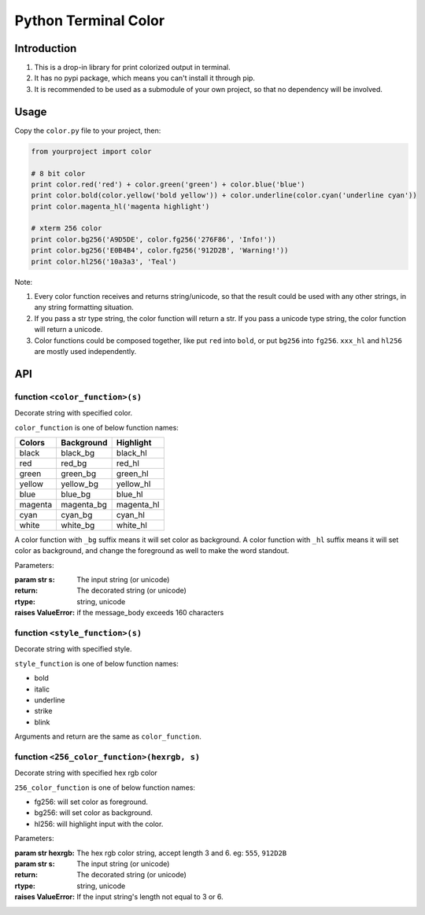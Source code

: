 Python Terminal Color
=====================

.. image:: screenshot.png

Introduction
------------

1. This is a drop-in library for print colorized output in terminal.
2. It has no pypi package, which means you can't install it through pip.
3. It is recommended to be used as a submodule of your own project,
   so that no dependency will be involved.


Usage
-----

Copy the ``color.py`` file to your project, then:

.. code:: python

    from yourproject import color

    # 8 bit color
    print color.red('red') + color.green('green') + color.blue('blue')
    print color.bold(color.yellow('bold yellow')) + color.underline(color.cyan('underline cyan'))
    print color.magenta_hl('magenta highlight')

    # xterm 256 color
    print color.bg256('A9D5DE', color.fg256('276F86', 'Info!'))
    print color.bg256('E0B4B4', color.fg256('912D2B', 'Warning!'))
    print color.hl256('10a3a3', 'Teal')


Note:

1. Every color function receives and returns string/unicode, so that the result
   could be used with any other strings, in any string formatting situation.

2. If you pass a str type string, the color function will return a str.
   If you pass a unicode type string, the color function will return a unicode.

3. Color functions could be composed together, like put ``red`` into ``bold``,
   or put ``bg256`` into ``fg256``. ``xxx_hl`` and ``hl256`` are mostly used
   independently.


API
---

function ``<color_function>(s)``
~~~~~~~~~~~~~~~~~~~~~~~~~~~~~~~~

Decorate string with specified color.

``color_function`` is one of below function names:

========  ============  ===========
 Colors    Background    Highlight
========  ============  ===========
black     black_bg      black_hl
red       red_bg        red_hl
green     green_bg      green_hl
yellow    yellow_bg     yellow_hl
blue      blue_bg       blue_hl
magenta   magenta_bg    magenta_hl
cyan      cyan_bg       cyan_hl
white     white_bg      white_hl
========  ============  ===========

A color function with ``_bg`` suffix means it will set color as background.
A color function with ``_hl`` suffix means it will set color as background,
and change the foreground as well to make the word standout.

Parameters:

:param str s: The input string (or unicode)
:return: The decorated string (or unicode)
:rtype: string, unicode
:raises ValueError: if the message_body exceeds 160 characters

function ``<style_function>(s)``
~~~~~~~~~~~~~~~~~~~~~~~~~~~~~~~~

Decorate string with specified style.

``style_function`` is one of below function names:

- bold
- italic
- underline
- strike
- blink

Arguments and return are the same as ``color_function``.


function ``<256_color_function>(hexrgb, s)``
~~~~~~~~~~~~~~~~~~~~~~~~~~~~~~~~~~~~~~~~~~~~

Decorate string with specified hex rgb color

``256_color_function`` is one of below function names:

- fg256: will set color as foreground.
- bg256: will set color as background.
- hl256: will highlight input with the color.

Parameters:

:param str hexrgb: The hex rgb color string, accept length 3 and 6. eg: ``555``, ``912D2B``
:param str s: The input string (or unicode)
:return: The decorated string (or unicode)
:rtype: string, unicode
:raises ValueError: If the input string's length not equal to 3 or 6.
